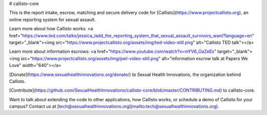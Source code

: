 # callisto-core

This is the report intake, escrow, matching and secure delivery code for [Callisto](https://www.projectcallisto.org), an online reporting system for sexual assault. 

Learn more about how Callisto works:
<a href="https://www.ted.com/talks/jessica_ladd_the_reporting_system_that_sexual_assault_survivors_want?language=en" target="_blank"><img src="https://www.projectcallisto.org/assets/img/ted-video-still.png" alt="Callisto TED talk"></a>

Learn more about information escrows:
<a href="https://www.youtube.com/watch?v=mYV6_OaZeEs" target="_blank"><img src="https://www.projectcallisto.org/assets/img/pwl-video-still.png" alt="information escrow talk at Papers We Love" width="640"></a>

[Donate](https://www.sexualhealthinnovations.org/donate/) to Sexual Health Innovations, the organization behind Callisto.

[Contribute](https://github.com/SexualHealthInnovations/callisto-core/blob/master/CONTRIBUTING.md) to callisto-core.

Want to talk about extending the code to other applications, how Callisto works, or schedule a demo of Callisto for your campus? Contact us at [tech@sexualhealthinnovations.org](mailto:tech@sexualhealthinnovations.org).
